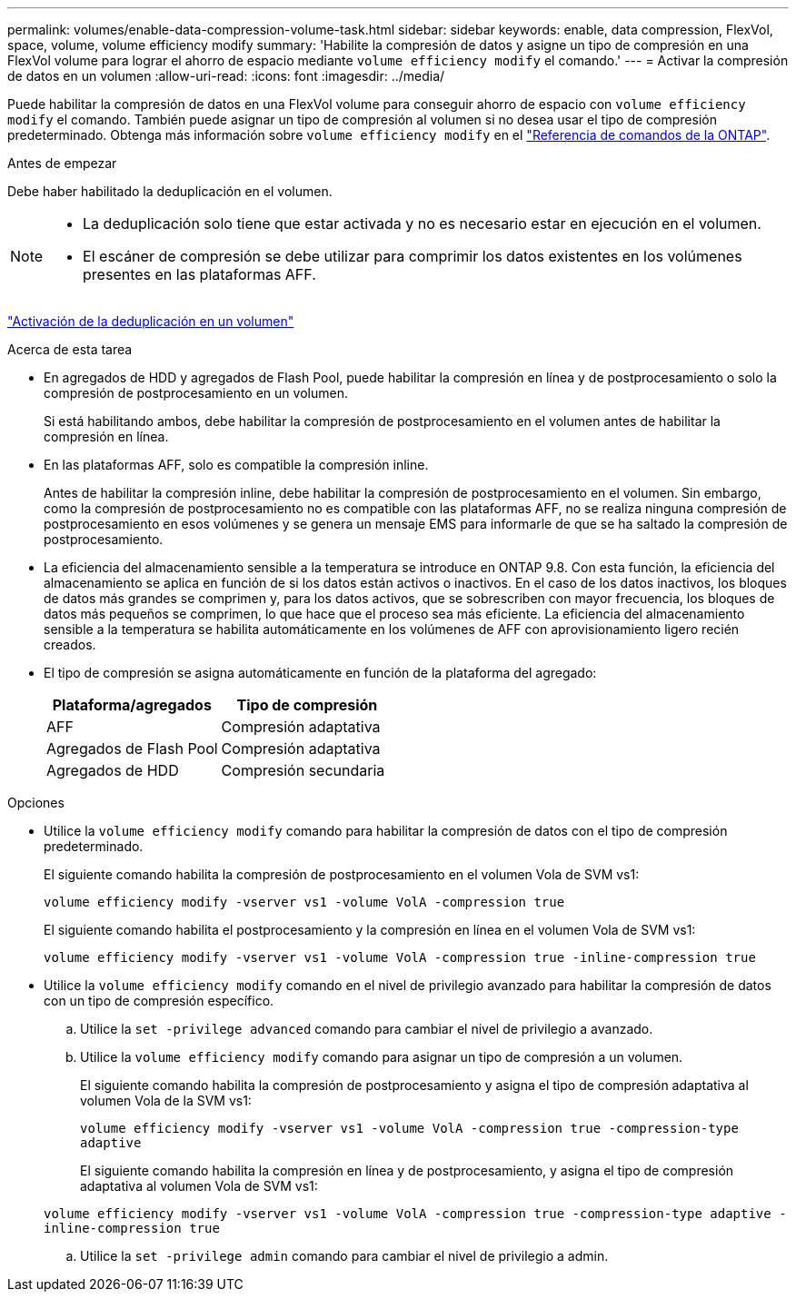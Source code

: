 ---
permalink: volumes/enable-data-compression-volume-task.html 
sidebar: sidebar 
keywords: enable, data compression, FlexVol, space, volume, volume efficiency modify 
summary: 'Habilite la compresión de datos y asigne un tipo de compresión en una FlexVol volume para lograr el ahorro de espacio mediante `volume efficiency modify` el comando.' 
---
= Activar la compresión de datos en un volumen
:allow-uri-read: 
:icons: font
:imagesdir: ../media/


[role="lead"]
Puede habilitar la compresión de datos en una FlexVol volume para conseguir ahorro de espacio con `volume efficiency modify` el comando. También puede asignar un tipo de compresión al volumen si no desea usar el tipo de compresión predeterminado. Obtenga más información sobre `volume efficiency modify` en el link:https://docs.netapp.com/us-en/ontap-cli/volume-efficiency-modify.html["Referencia de comandos de la ONTAP"^].

.Antes de empezar
Debe haber habilitado la deduplicación en el volumen.

[NOTE]
====
* La deduplicación solo tiene que estar activada y no es necesario estar en ejecución en el volumen.
* El escáner de compresión se debe utilizar para comprimir los datos existentes en los volúmenes presentes en las plataformas AFF.


====
link:enable-deduplication-volume-task.html["Activación de la deduplicación en un volumen"]

.Acerca de esta tarea
* En agregados de HDD y agregados de Flash Pool, puede habilitar la compresión en línea y de postprocesamiento o solo la compresión de postprocesamiento en un volumen.
+
Si está habilitando ambos, debe habilitar la compresión de postprocesamiento en el volumen antes de habilitar la compresión en línea.

* En las plataformas AFF, solo es compatible la compresión inline.
+
Antes de habilitar la compresión inline, debe habilitar la compresión de postprocesamiento en el volumen. Sin embargo, como la compresión de postprocesamiento no es compatible con las plataformas AFF, no se realiza ninguna compresión de postprocesamiento en esos volúmenes y se genera un mensaje EMS para informarle de que se ha saltado la compresión de postprocesamiento.

* La eficiencia del almacenamiento sensible a la temperatura se introduce en ONTAP 9.8. Con esta función, la eficiencia del almacenamiento se aplica en función de si los datos están activos o inactivos. En el caso de los datos inactivos, los bloques de datos más grandes se comprimen y, para los datos activos, que se sobrescriben con mayor frecuencia, los bloques de datos más pequeños se comprimen, lo que hace que el proceso sea más eficiente. La eficiencia del almacenamiento sensible a la temperatura se habilita automáticamente en los volúmenes de AFF con aprovisionamiento ligero recién creados.
* El tipo de compresión se asigna automáticamente en función de la plataforma del agregado:
+
[cols="2*"]
|===
| Plataforma/agregados | Tipo de compresión 


 a| 
AFF
 a| 
Compresión adaptativa



 a| 
Agregados de Flash Pool
 a| 
Compresión adaptativa



 a| 
Agregados de HDD
 a| 
Compresión secundaria

|===


.Opciones
* Utilice la `volume efficiency modify` comando para habilitar la compresión de datos con el tipo de compresión predeterminado.
+
El siguiente comando habilita la compresión de postprocesamiento en el volumen Vola de SVM vs1:

+
`volume efficiency modify -vserver vs1 -volume VolA -compression true`

+
El siguiente comando habilita el postprocesamiento y la compresión en línea en el volumen Vola de SVM vs1:

+
`volume efficiency modify -vserver vs1 -volume VolA -compression true -inline-compression true`

* Utilice la `volume efficiency modify` comando en el nivel de privilegio avanzado para habilitar la compresión de datos con un tipo de compresión específico.
+
.. Utilice la `set -privilege advanced` comando para cambiar el nivel de privilegio a avanzado.
.. Utilice la `volume efficiency modify` comando para asignar un tipo de compresión a un volumen.
+
El siguiente comando habilita la compresión de postprocesamiento y asigna el tipo de compresión adaptativa al volumen Vola de la SVM vs1:

+
`volume efficiency modify -vserver vs1 -volume VolA -compression true -compression-type adaptive`

+
El siguiente comando habilita la compresión en línea y de postprocesamiento, y asigna el tipo de compresión adaptativa al volumen Vola de SVM vs1:

+
`volume efficiency modify -vserver vs1 -volume VolA -compression true -compression-type adaptive -inline-compression true`

.. Utilice la `set -privilege admin` comando para cambiar el nivel de privilegio a admin.



